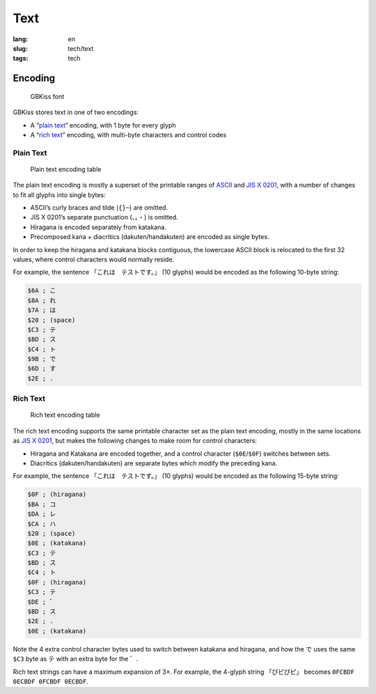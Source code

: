 Text
====

:lang: en
:slug: tech/text
:tags: tech

Encoding
--------

.. figure:: text/font.png
   :alt: GBKiss font
   :width: 256px

   GBKiss font

GBKiss stores text in one of two encodings:

*  A “`plain text`_” encoding, with 1 byte for every glyph
*  A “`rich text`_” encoding, with multi-byte characters and control codes

Plain Text
~~~~~~~~~~

.. figure:: text/plain.svg
   :alt: Plain text encoding table

   Plain text encoding table

The plain text encoding is mostly a superset of the printable ranges of ASCII_ and `JIS X 0201`_, with a number of changes to fit all glyphs into single bytes:

.. _ASCII: https://en.wikipedia.org/wiki/ASCII
.. _JIS X 0201: https://en.wikipedia.org/wiki/JIS_X_0201

*  ASCII’s curly braces and tilde (``{}~``) are omitted.
*  JIS X 0201’s separate punctuation (``、。・``) is omitted.
*  Hiragana is encoded separately from katakana.
*  Precomposed kana + diacritics (dakuten/handakuten) are encoded as single bytes.

In order to keep the hiragana and katakana blocks contiguous, the lowercase ASCII block is relocated to the first 32 values, where control characters would normally reside.

For example, the sentence 「これは　テストです。」 (10 glyphs) would be encoded as the following 10-byte string:

.. code-block:: ca65

   $6A ; こ
   $8A ; れ
   $7A ; は
   $20 ; (space)
   $C3 ; テ
   $BD ; ス
   $C4 ; ト
   $9B ; で
   $6D ; す
   $2E ; .

Rich Text
~~~~~~~~~

.. figure:: text/rich.svg
   :alt: Rich text encoding table

   Rich text encoding table

The rich text encoding supports the same printable character set as the plain text encoding, mostly in the same locations as `JIS X 0201`_, but makes the following changes to make room for control characters:

*  Hiragana and Katakana are encoded together, and a control character (``$0E``/``$0F``) switches between sets.
*  Diacritics (dakuten/handakuten) are separate bytes which modify the preceding kana.

For example, the sentence 「これは　テストです。」 (10 glyphs) would be encoded as the following 15-byte string:

.. code-block:: ca65

   $0F ; (hiragana)
   $BA ; コ
   $DA ; レ
   $CA ; ハ
   $20 ; (space)
   $0E ; (katakana)
   $C3 ; テ
   $BD ; ス
   $C4 ; ト
   $0F ; (hiragana)
   $C3 ; テ
   $DE ; ゛
   $BD ; ス
   $2E ; .
   $0E ; (katakana)

Note the 4 extra control character bytes used to switch between katakana and hiragana, and how the で uses the same ``$C3`` byte as テ with an extra byte for the ゛.

Rich text strings can have a maximum expansion of 3×. For example, the 4-glyph string 「ぴピぴピ」 becomes ``0FCBDF 0ECBDF 0FCBDF 0ECBDF``.
